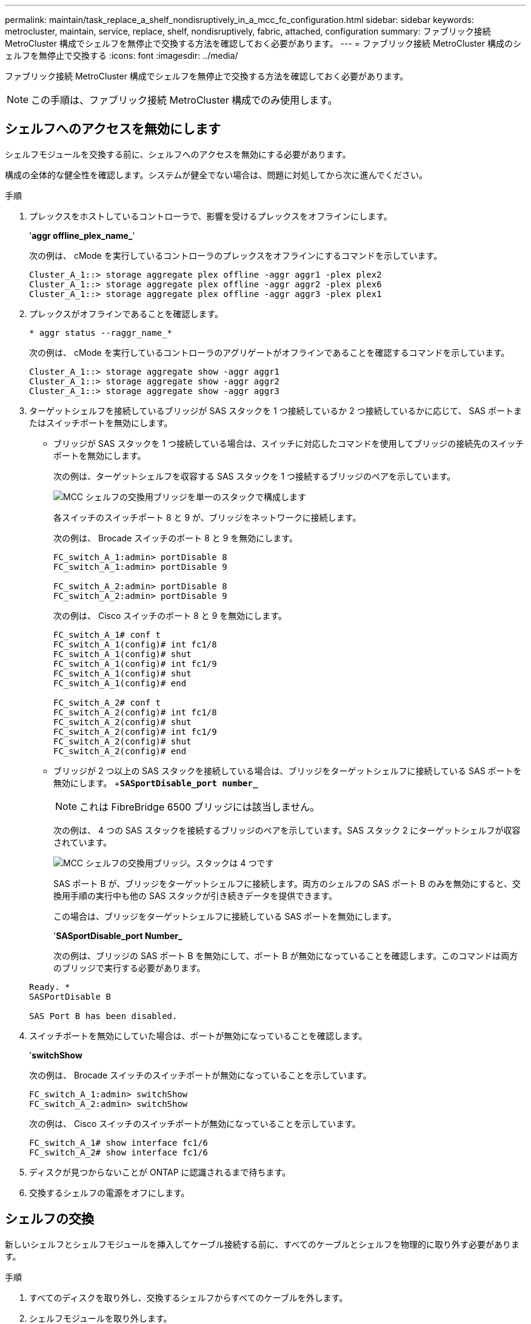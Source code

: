 ---
permalink: maintain/task_replace_a_shelf_nondisruptively_in_a_mcc_fc_configuration.html 
sidebar: sidebar 
keywords: metrocluster, maintain, service, replace, shelf, nondisruptively, fabric, attached, configuration 
summary: ファブリック接続 MetroCluster 構成でシェルフを無停止で交換する方法を確認しておく必要があります。 
---
= ファブリック接続 MetroCluster 構成のシェルフを無停止で交換する
:icons: font
:imagesdir: ../media/


[role="lead"]
ファブリック接続 MetroCluster 構成でシェルフを無停止で交換する方法を確認しておく必要があります。


NOTE: この手順は、ファブリック接続 MetroCluster 構成でのみ使用します。



== シェルフへのアクセスを無効にします

[role="lead"]
シェルフモジュールを交換する前に、シェルフへのアクセスを無効にする必要があります。

構成の全体的な健全性を確認します。システムが健全でない場合は、問題に対処してから次に進んでください。

.手順
. プレックスをホストしているコントローラで、影響を受けるプレックスをオフラインにします。
+
'*aggr offline_plex_name_*'

+
次の例は、 cMode を実行しているコントローラのプレックスをオフラインにするコマンドを示しています。

+
[listing]
----

Cluster_A_1::> storage aggregate plex offline -aggr aggr1 -plex plex2
Cluster_A_1::> storage aggregate plex offline -aggr aggr2 -plex plex6
Cluster_A_1::> storage aggregate plex offline -aggr aggr3 -plex plex1
----
. プレックスがオフラインであることを確認します。
+
`* aggr status --raggr_name_*`

+
次の例は、 cMode を実行しているコントローラのアグリゲートがオフラインであることを確認するコマンドを示しています。

+
[listing]
----

Cluster_A_1::> storage aggregate show -aggr aggr1
Cluster_A_1::> storage aggregate show -aggr aggr2
Cluster_A_1::> storage aggregate show -aggr aggr3
----
. ターゲットシェルフを接続しているブリッジが SAS スタックを 1 つ接続しているか 2 つ接続しているかに応じて、 SAS ポートまたはスイッチポートを無効にします。
+
** ブリッジが SAS スタックを 1 つ接続している場合は、スイッチに対応したコマンドを使用してブリッジの接続先のスイッチポートを無効にします。
+
次の例は、ターゲットシェルフを収容する SAS スタックを 1 つ接続するブリッジのペアを示しています。

+
image::../media/mcc_shelf_replacement_bridges_with_a_single_stack.gif[MCC シェルフの交換用ブリッジを単一のスタックで構成します]

+
各スイッチのスイッチポート 8 と 9 が、ブリッジをネットワークに接続します。

+
次の例は、 Brocade スイッチのポート 8 と 9 を無効にします。

+
[listing]
----
FC_switch_A_1:admin> portDisable 8
FC_switch_A_1:admin> portDisable 9

FC_switch_A_2:admin> portDisable 8
FC_switch_A_2:admin> portDisable 9
----
+
次の例は、 Cisco スイッチのポート 8 と 9 を無効にします。

+
[listing]
----
FC_switch_A_1# conf t
FC_switch_A_1(config)# int fc1/8
FC_switch_A_1(config)# shut
FC_switch_A_1(config)# int fc1/9
FC_switch_A_1(config)# shut
FC_switch_A_1(config)# end

FC_switch_A_2# conf t
FC_switch_A_2(config)# int fc1/8
FC_switch_A_2(config)# shut
FC_switch_A_2(config)# int fc1/9
FC_switch_A_2(config)# shut
FC_switch_A_2(config)# end
----
** ブリッジが 2 つ以上の SAS スタックを接続している場合は、ブリッジをターゲットシェルフに接続している SAS ポートを無効にします。 +`*SASportDisable_port number_*`
+

NOTE: これは FibreBridge 6500 ブリッジには該当しません。

+
次の例は、 4 つの SAS スタックを接続するブリッジのペアを示しています。SAS スタック 2 にターゲットシェルフが収容されています。

+
image::../media/mcc_shelf_replacement_bridges_with_four_stacks.gif[MCC シェルフの交換用ブリッジ。スタックは 4 つです]

+
SAS ポート B が、ブリッジをターゲットシェルフに接続します。両方のシェルフの SAS ポート B のみを無効にすると、交換用手順の実行中も他の SAS スタックが引き続きデータを提供できます。

+
この場合は、ブリッジをターゲットシェルフに接続している SAS ポートを無効にします。

+
'*SASportDisable_port Number_*

+
次の例は、ブリッジの SAS ポート B を無効にして、ポート B が無効になっていることを確認します。このコマンドは両方のブリッジで実行する必要があります。

+
[listing]
----
Ready. *
SASPortDisable B

SAS Port B has been disabled.
----


. スイッチポートを無効にしていた場合は、ポートが無効になっていることを確認します。
+
'*switchShow*

+
次の例は、 Brocade スイッチのスイッチポートが無効になっていることを示しています。

+
[listing]
----

FC_switch_A_1:admin> switchShow
FC_switch_A_2:admin> switchShow
----
+
次の例は、 Cisco スイッチのスイッチポートが無効になっていることを示しています。

+
[listing]
----

FC_switch_A_1# show interface fc1/6
FC_switch_A_2# show interface fc1/6
----
. ディスクが見つからないことが ONTAP に認識されるまで待ちます。
. 交換するシェルフの電源をオフにします。




== シェルフの交換

[role="lead"]
新しいシェルフとシェルフモジュールを挿入してケーブル接続する前に、すべてのケーブルとシェルフを物理的に取り外す必要があります。

.手順
. すべてのディスクを取り外し、交換するシェルフからすべてのケーブルを外します。
. シェルフモジュールを取り外します。
. 新しいシェルフを挿入します。
. 新しいディスクを新しいシェルフに挿入します。
. シェルフモジュールを挿入します。
. シェルフをケーブル接続します（ SAS または電源）。
. シェルフの電源をオンにします。




== アクセスの再有効化と処理の確認

[role="lead"]
シェルフを交換したら、アクセスを再度有効にして、新しいシェルフが正しく動作していることを確認する必要があります。

.手順
. シェルフの電源が供給され、 IOM モジュールのリンクが存在することを確認します。
. 次のシナリオに従って、スイッチポートまたは SAS ポートを有効にします。
+
|===
| オプション | ステップ 


 a| 
* 以前にスイッチポートを無効にした場合 *
 a| 
.. スイッチ・ポートを有効にします例は 'Brocade スイッチで有効になっているスイッチ・ポートを示しています
+
[listing]
----

Switch_A_1:admin> portEnable 6
Switch_A_2:admin> portEnable 6
----
+
次の例は、 Cisco スイッチのスイッチポートを有効にしています。

+
[listing]
----

Switch_A_1# conf t
Switch_A_1(config)# int fc1/6
Switch_A_1(config)# no shut
Switch_A_1(config)# end

Switch_A_2# conf t
Switch_A_2(config)# int fc1/6
Switch_A_2(config)# no shut
Switch_A_2(config)# end
----




 a| 
* SAS ポート * を無効にした場合
 a| 
.. スタックをシェルフの場所に接続している SAS ポートを有効にします。 +`*SARSportEnable_port number_*`


次の例は、ブリッジから SAS ポート A を有効にし、ポートが有効になったことを確認しています。

[listing]
----
Ready. *
SASPortEnable A

SAS Port A has been enabled.
----

NOTE: これは ATTO 6500 FibreBridge には該当しません。

|===
. スイッチポートを無効にしている場合は、ポートが有効でオンラインになっていること、およびすべてのデバイスが正しくログインしていることを確認します。
+
'*switchShow*

+
次の例は '*switchShow*' コマンドを示しています Brocade スイッチがオンラインであることを確認できます

+
[listing]
----

Switch_A_1:admin> SwitchShow
Switch_A_2:admin> SwitchShow
----
+
次の例は、 Cisco スイッチがオンラインであることを確認するための「 *switchShow*」 コマンドを示しています。

+
[listing]
----

Switch_A_1# show interface fc1/6
Switch_A_2# show interface fc1/6
----
+

NOTE: 数分経過すると、 ONTAP は新しいディスクが挿入されたことを検出し、新しいディスクごとにメッセージを表示します。

. ONTAP によってディスクが検出されたことを確認します。
+
*sysconfig -a *

. オフラインになっていたプレックスをオンラインにします。
+
'*aggr online _plex_name__ *

+
次の例は、 cMode を実行しているコントローラ上のプレックスをオンラインに戻すコマンドを示しています。

+
[listing]
----

Cluster_A_1::> storage aggregate plex online -aggr aggr1 -plex plex2
Cluster_A_1::> storage aggregate plex online -aggr aggr2 -plex plex6
Cluster_A_1::> storage aggregate plex online -aggr aggr3 -plex plex1
----
+
プレックスが再同期を開始します。

+

NOTE: 再同期の進行状況は '*aggr status --raggr_name_*' コマンドを使用して監視できます



